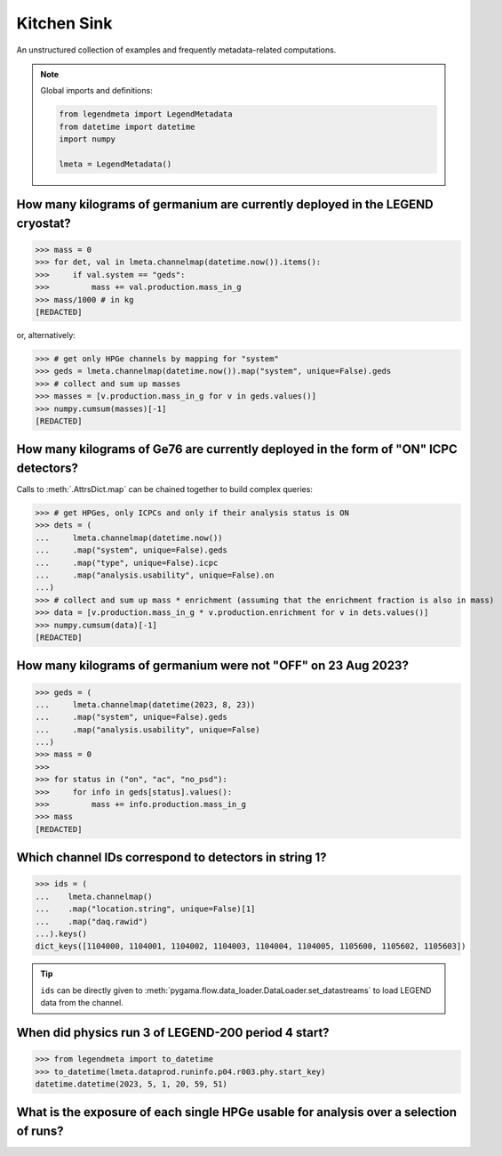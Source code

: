 Kitchen Sink
============

An unstructured collection of examples and frequently metadata-related
computations.

.. note::

    Global imports and definitions:

    .. code-block:: python

       from legendmeta import LegendMetadata
       from datetime import datetime
       import numpy

       lmeta = LegendMetadata()


How many kilograms of germanium are currently deployed in the LEGEND cryostat?
------------------------------------------------------------------------------

>>> mass = 0
>>> for det, val in lmeta.channelmap(datetime.now()).items():
>>>     if val.system == "geds":
>>>         mass += val.production.mass_in_g
>>> mass/1000 # in kg
[REDACTED]

or, alternatively:

>>> # get only HPGe channels by mapping for "system"
>>> geds = lmeta.channelmap(datetime.now()).map("system", unique=False).geds
>>> # collect and sum up masses
>>> masses = [v.production.mass_in_g for v in geds.values()]
>>> numpy.cumsum(masses)[-1]
[REDACTED]


How many kilograms of Ge76 are currently deployed in the form of "ON" ICPC detectors?
-------------------------------------------------------------------------------------

Calls to :meth:`.AttrsDict.map` can be chained together to build complex queries:

>>> # get HPGes, only ICPCs and only if their analysis status is ON
>>> dets = (
...     lmeta.channelmap(datetime.now())
...     .map("system", unique=False).geds
...     .map("type", unique=False).icpc
...     .map("analysis.usability", unique=False).on
...)
>>> # collect and sum up mass * enrichment (assuming that the enrichment fraction is also in mass)
>>> data = [v.production.mass_in_g * v.production.enrichment for v in dets.values()]
>>> numpy.cumsum(data)[-1]
[REDACTED]


How many kilograms of germanium were not "OFF" on 23 Aug 2023?
--------------------------------------------------------------

>>> geds = (
...     lmeta.channelmap(datetime(2023, 8, 23))
...     .map("system", unique=False).geds
...     .map("analysis.usability", unique=False)
...)
>>> mass = 0
>>>
>>> for status in ("on", "ac", "no_psd"):
>>>     for info in geds[status].values():
>>>         mass += info.production.mass_in_g
>>> mass
[REDACTED]


Which channel IDs correspond to detectors in string 1?
------------------------------------------------------

>>> ids = (
...    lmeta.channelmap()
...    .map("location.string", unique=False)[1]
...    .map("daq.rawid")
...).keys()
dict_keys([1104000, 1104001, 1104002, 1104003, 1104004, 1104005, 1105600, 1105602, 1105603])

.. tip::

    ``ids`` can be directly given to
    :meth:`pygama.flow.data_loader.DataLoader.set_datastreams` to load LEGEND
    data from the channel.


When did physics run 3 of LEGEND-200 period 4 start?
----------------------------------------------------

>>> from legendmeta import to_datetime
>>> to_datetime(lmeta.dataprod.runinfo.p04.r003.phy.start_key)
datetime.datetime(2023, 5, 1, 20, 59, 51)


What is the exposure of each single HPGe usable for analysis over a selection of runs?
--------------------------------------------------------------------------------------

.. code-block:: python
   :linenos:

   runs = {
       "p03": ["r000", "r001", "r002", "r003", "r004", "r005"],
       "p04": ["r000", "r001", "r002", "r003"],
   }

   exposures = {}

   for period, v in runs.items():
       for run in v:
           runinfo = lmeta.dataprod.runinfo[period][run].phy
           chmap = lmeta.channelmap(runinfo.start_key)

           chmap = (
               chmap.map("system", unique=False)
               .geds.map("analysis.usability", unique=False)
               .on
           )

           for _, gedet in chmap.items():
               exposures.setdefault(gedet.name, 0)
               exposures[gedet.name] += (
                   gedet.production.mass_in_g
                   / 1000
                   * runinfo.livetime_in_s
                   / 60
                   / 60
                   / 24
                   / 365
               )

   print(exposures)
